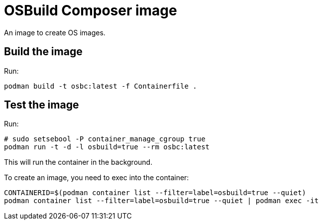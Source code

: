 = OSBuild Composer image

An image to create OS images.

== Build the image

Run:

[,shell]
----
podman build -t osbc:latest -f Containerfile .
----

== Test the image

Run:

[,shell]
----
# sudo setsebool -P container_manage_cgroup true
podman run -t -d -l osbuild=true --rm osbc:latest
----

This will run the container in the background.

To create an image, you need to exec into the container:

[,shell]
----
CONTAINERID=$(podman container list --filter=label=osbuild=true --quiet)
podman container list --filter=label=osbuild=true --quiet | podman exec -it
----
